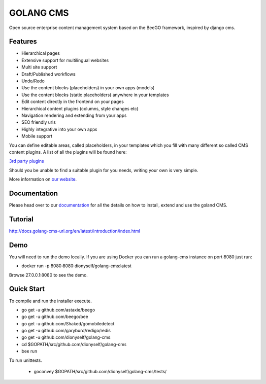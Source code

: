 ##########
GOLANG CMS
##########


Open source enterprise content management system based on the BeeGO framework, inspired by django cms.


********
Features
********

* Hierarchical pages
* Extensive support for multilingual websites
* Multi site support
* Draft/Published workflows
* Undo/Redo
* Use the content blocks (placeholders) in your own apps (models)
* Use the content blocks (static placeholders) anywhere in your templates
* Edit content directly in the frontend on your pages
* Hierarchical content plugins (columns, style changes etc)
* Navigation rendering and extending from your apps
* SEO friendly urls
* Highly integrative into your own apps
* Mobile support

You can define editable areas, called placeholders, in your templates which you fill
with many different so called CMS content plugins.
A list of all the plugins will be found here:

`3rd party plugins <http://www.3party-cms.com/golang-cms/>`_

Should you be unable to find a suitable plugin for you needs, writing your own is very simple.

More information on `our website <http://www.golang-cms-url.org>`_.

*************
Documentation
*************

Please head over to our `documentation <http://docs.goland-cms.org/>`_ for all
the details on how to install, extend and use the goland CMS.

********
Tutorial
********

http://docs.golang-cms-url.org/en/latest/introduction/index.html

****
Demo
****

You will need to run the demo locally.
If you are using Docker you can run a golang-cms instance on port 8080
just run:

- docker run -p 8080:8080 dionyself/golang-cms:latest
Browse 27.0.0.1:8080 to see the demo.

***********
Quick Start
***********

To compile and run the installer execute.

- go get -u  github.com/astaxie/beego
- go get -u  github.com/beego/bee
- go get -u  github.com/Shaked/gomobiledetect
- go get -u  github.com/garyburd/redigo/redis
- go get -u  github.com/dionyself/golang-cms
- cd $GOPATH/src/github.com/dionyself/golang-cms
- bee run

To run unittests.

 - goconvey $GOPATH/src/github.com/dionyself/golang-cms/tests/
